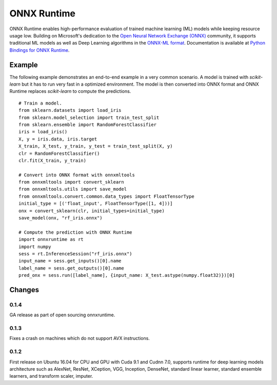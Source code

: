 ONNX Runtime
============

ONNX Runtime
enables high-performance evaluation of trained machine learning (ML)
models while keeping resource usage low.
Building on Microsoft's dedication to the
`Open Neural Network Exchange (ONNX) <https://onnx.ai/>`_
community, it supports traditional ML models as well
as Deep Learning algorithms in the
`ONNX-ML format <https://github.com/onnx/onnx/blob/master/docs/IR.md>`_.
Documentation is available at
`Python Bindings for ONNX Runtime <https://aka.ms/onnxruntime-python>`_.

Example
-------

The following example demonstrates an end-to-end example
in a very common scenario. A model is trained with *scikit-learn*
but it has to run very fast in a optimized environment.
The model is then converted into ONNX format and ONNX Runtime
replaces *scikit-learn* to compute the predictions.

::

    # Train a model.
    from sklearn.datasets import load_iris
    from sklearn.model_selection import train_test_split
    from sklearn.ensemble import RandomForestClassifier
    iris = load_iris()
    X, y = iris.data, iris.target
    X_train, X_test, y_train, y_test = train_test_split(X, y)
    clr = RandomForestClassifier()
    clr.fit(X_train, y_train)

    # Convert into ONNX format with onnxmltools
    from onnxmltools import convert_sklearn
    from onnxmltools.utils import save_model
    from onnxmltools.convert.common.data_types import FloatTensorType
    initial_type = [('float_input', FloatTensorType([1, 4]))]
    onx = convert_sklearn(clr, initial_types=initial_type)
    save_model(onx, "rf_iris.onnx")

    # Compute the prediction with ONNX Runtime
    import onnxruntime as rt
    import numpy
    sess = rt.InferenceSession("rf_iris.onnx")
    input_name = sess.get_inputs()[0].name
    label_name = sess.get_outputs()[0].name
    pred_onx = sess.run([label_name], {input_name: X_test.astype(numpy.float32)})[0]

Changes
-------

0.1.4
^^^^^

GA release as part of open sourcing onnxruntime.

0.1.3
^^^^^

Fixes a crash on machines which do not support AVX instructions.

0.1.2
^^^^^

First release on Ubuntu 16.04 for CPU and GPU with Cuda 9.1 and Cudnn 7.0,
supports runtime for deep learning models architecture such as AlexNet, ResNet,
XCeption, VGG, Inception, DenseNet, standard linear learner,
standard ensemble learners,
and transform scaler, imputer.
